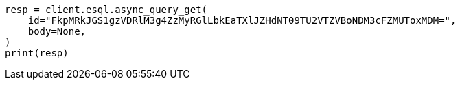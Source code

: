 // This file is autogenerated, DO NOT EDIT
// esql/esql-async-query-get-api.asciidoc:11

[source, python]
----
resp = client.esql.async_query_get(
    id="FkpMRkJGS1gzVDRlM3g4ZzMyRGlLbkEaTXlJZHdNT09TU2VTZVBoNDM3cFZMUToxMDM=",
    body=None,
)
print(resp)
----
